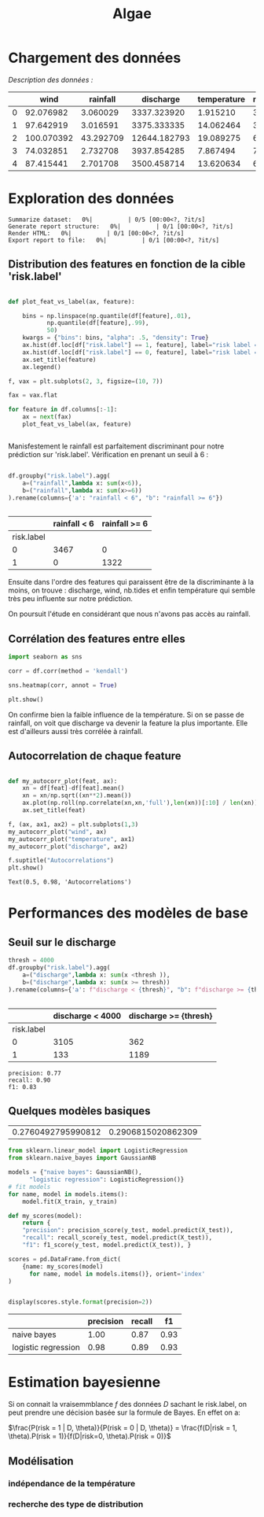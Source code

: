 #+TITLE: Algae
#+PROPERTY: header-args:python :session /Users/charlesprat/Library/Jupyter/runtime/kernel-89637d0a-f14d-444c-b6f9-c4641004f54c.json
#+PROPERTY: header-args:python+ :pandoc t
#+PROPERTY: header-args:python+ :dir .
#+PROPERTY: header-args:python+ :cache yes

* Chargement des données

/Description des données :/

#+begin_src python :exports results

  import pandas as pd
  import numpy as np
  import matplotlib.pyplot as plt

  df = pd.read_csv("./algae-1.csv", sep=";").drop(columns=["Unnamed: 0"])

  def str2float(string):
	return float(string.replace(",","."))
  df.wind = df.wind.apply(str2float)
  df.discharge = df.discharge.apply(str2float)
  df.rainfall = df.rainfall.apply(str2float)
  df.temperature = df.temperature.apply(str2float)

  df.describe().style.format(precision=1)

#+end_src

#+RESULTS[05b05c53cbb69df9a741ca931f5d1e97ec9d7a49]:
:RESULTS:
|   | wind       | rainfall  | discharge    | temperature | nb.tides | risk.label |
|---+------------+-----------+--------------+-------------+----------+------------|
| 0 | 92.076982  | 3.060029  | 3337.323920  | 1.915210    | 3        | 0          |
| 1 | 97.642919  | 3.016591  | 3375.333335  | 14.062464   | 3        | 0          |
| 2 | 100.070392 | 43.292709 | 12644.182793 | 19.089275   | 6        | 1          |
| 3 | 74.032851  | 2.732708  | 3937.854285  | 7.867494    | 7        | 0          |
| 4 | 87.415441  | 2.701708  | 3500.458714  | 13.620634   | 6        | 0          |
:END:




* Exploration des données

#+begin_src python :exports none
    from pandas_profiling import ProfileReport
    profile = ProfileReport(df, title="Report")
    profile.to_file("algae.html")
#+end_src

#+RESULTS[b2e10bb4d565366229eb91b3a32af72c31791f10]:
:RESULTS:
: Summarize dataset:   0%|          | 0/5 [00:00<?, ?it/s]
: Generate report structure:   0%|          | 0/1 [00:00<?, ?it/s]
: Render HTML:   0%|          | 0/1 [00:00<?, ?it/s]
: Export report to file:   0%|          | 0/1 [00:00<?, ?it/s]
:END:

** Distribution des features en fonction de la cible 'risk.label'

#+begin_src python :exports both

  def plot_feat_vs_label(ax, feature):

      bins = np.linspace(np.quantile(df[feature],.01),
			 np.quantile(df[feature],.99),
			 50)
      kwargs = {"bins": bins, "alpha": .5, "density": True}
      ax.hist(df.loc[df["risk.label"] == 1, feature], label="risk label = 1", **kwargs)
      ax.hist(df.loc[df["risk.label"] == 0, feature], label="risk label = 0", **kwargs)
      ax.set_title(feature)
      ax.legend()

  f, vax = plt.subplots(2, 3, figsize=(10, 7))

  fax = vax.flat

  for feature in df.columns[:-1]:
      ax = next(fax)
      plot_feat_vs_label(ax, feature)


#+end_src

#+RESULTS[00c69c65d04978a3c46dbdb0566ffc9dffbf1a8b]:
[[file:./.ob-jupyter/9a83fd37b96d4e9231fa5eebedccaf55c29ea401.png]]











Manisfestement le rainfall est parfaitement discriminant pour notre prédiction sur 'risk.label'.
Vérification en prenant un seuil à 6 :

#+begin_src python :exports both

  df.groupby("risk.label").agg(
      a=("rainfall",lambda x: sum(x<6)),
      b=("rainfall",lambda x: sum(x>=6))
  ).rename(columns={'a': "rainfall < 6", "b": "rainfall >= 6"})


#+end_src

#+RESULTS[ce98fd772033e5c02fbfb99cf6eb3e8d0be6e79c]:
:RESULTS:
|            | rainfall < 6 | rainfall >= 6 |
|------------+--------------+---------------|
| risk.label |              |               |
| 0          | 3467         | 0             |
| 1          | 0            | 1322          |
:END:

Ensuite dans l'ordre des features qui paraissent être de la discriminante à la moins, on trouve : discharge, wind, nb.tides et enfin température qui semble très peu influente sur notre prédiction.

On poursuit l'étude en considérant que nous n'avons pas accès au rainfall.


** Corrélation des features entre elles

#+begin_src python :exports both
  import seaborn as sns
    
  corr = df.corr(method = 'kendall')

  sns.heatmap(corr, annot = True)

  plt.show()
#+end_src

#+RESULTS[29f023fede788c64431ec633b2c2ab115f48491d]:
[[file:./.ob-jupyter/7d43d21929b8f4a9207aa8ccae7d03cb503855d8.png]]


On confirme bien la faible influence de la température. Si on se passe de rainfall, on voit que discharge va devenir la feature la plus importante. Elle est d'ailleurs aussi très corrélée à rainfall.


** Autocorrelation de chaque feature


#+begin_src python :exports both

  def my_autocorr_plot(feat, ax):
      xn = df[feat]-df[feat].mean()
      xn = xn/np.sqrt((xn**2).mean())
      ax.plot(np.roll(np.correlate(xn,xn,'full'),len(xn))[:10] / len(xn))
      ax.set_title(feat)

  f, (ax, ax1, ax2) = plt.subplots(1,3)
  my_autocorr_plot("wind", ax)
  my_autocorr_plot("temperature", ax1)
  my_autocorr_plot("discharge", ax2)

  f.suptitle("Autocorrelations")
  plt.show()
#+end_src

#+RESULTS[1479d932acaeee88c1a55b49e8a80ac8851ede2f]:
:RESULTS:
: Text(0.5, 0.98, 'Autocorrelations')
[[file:./.ob-jupyter/6378f56e26e9983a582b23046a12e68bc959a83d.png]]
:END:


* Performances des modèles de base

** Seuil sur le discharge


#+begin_src python :exports both
  thresh = 4000
  df.groupby("risk.label").agg(
      a=("discharge",lambda x: sum(x <thresh )),
      b=("discharge",lambda x: sum(x >= thresh))
  ).rename(columns={'a': f"discharge < {thresh}", "b": f"discharge >= {thresh}"})


#+end_src

#+RESULTS[7b730d1bd923ff06a874fe6e7935be17fc49f88d]:
:RESULTS:
|            | discharge < 4000 | discharge >= {thresh} |
|------------+------------------+-----------------------|
| risk.label |                  |                       |
| 0          | 3105             | 362                   |
| 1          | 133              | 1189                  |
:END:

#+begin_src python :exports results
from sklearn.metrics import f1_score, recall_score, precision_score
y_pred = df.discharge > thresh
y_true = df["risk.label"]

print(f"precision: {precision_score(y_true, y_pred):.2f}")
print(f"recall: {recall_score(y_true, y_pred):.2f}")
print(f"f1: {f1_score(y_true, y_pred):.2f}")

#+end_src

#+RESULTS[e0b3da48912f273bbabe8dd41c6f63fd805638b1]:
: precision: 0.77
: recall: 0.90
: f1: 0.83

** Quelques modèles basiques

#+begin_src python :exports none
  from sklearn.model_selection import train_test_split

  features = df.drop(columns=["rainfall", "risk.label"])
  target = df["risk.label"]
  X_train, X_test, y_train, y_test = train_test_split(features, target, test_size=0.15)

  target.mean(), y_test.mean()

#+end_src

#+RESULTS[b5a2c30abc53476ee557fc88f50992b26bf11bda]:
| 0.2760492795990812 | 0.2906815020862309 |


#+begin_src python :exports both
  from sklearn.linear_model import LogisticRegression
  from sklearn.naive_bayes import GaussianNB

  models = {"naive bayes": GaussianNB(),
	    "logistic regression": LogisticRegression()}
  # fit models
  for name, model in models.items():
      model.fit(X_train, y_train)

  def my_scores(model):
      return {
	  "precision": precision_score(y_test, model.predict(X_test)),
	  "recall": recall_score(y_test, model.predict(X_test)),
	  "f1": f1_score(y_test, model.predict(X_test)), }

  scores = pd.DataFrame.from_dict(
      {name: my_scores(model)
	    for name, model in models.items()}, orient='index'
  )


  display(scores.style.format(precision=2))

#+end_src

#+RESULTS[40866e5394ff02001e0c01b4f8e2ed7900a4c6c8]:
:RESULTS:
|                     | precision | recall | f1   |
|---------------------+-----------+--------+------|
| naive bayes         | 1.00      | 0.87   | 0.93 |
| logistic regression | 0.98      | 0.89   | 0.93 |
:END:




* Estimation bayesienne

Si on connait la vraisemmblance /f/ des données /D/ sachant le risk.label, on peut prendre une décision basée sur la formule de Bayes. En effet on a:

$\frac{P(risk = 1 | D, \theta)}{P(risk = 0 | D, \theta)} = \frac{f(D|risk = 1, \theta).P(risk = 1)}{f(D|risk=0, \theta).P(risk = 0)}$

** Modélisation

*** indépendance de la température

*** recherche des type de distribution

#+begin_src python :exports results

    from scipy import stats
    f, vax = plt.subplots(2,4, figsize=(15,5), sharex=True)
    fax = vax.flat
    iax = iter(fax)

    label0 = df["risk.label"]==0

    def dist_vs_target(feature, ax1,ax2):
	  stats.probplot(df.loc[label0,feature], plot=ax1)
	  ax1.set_title(f"{feature} | risk.label = 0")
	  ax1.set_xlabel("")
	  stats.probplot(df.loc[~label0,feature], plot=ax2)
	  ax2.set_title(f"{feature} | risk.label = 0")
	  ax2.set_xlabel("")

    dist_vs_target("wind", next(iax), next(iax))
    dist_vs_target("discharge", next(iax), next(iax))
    dist_vs_target("temperature", next(iax), next(iax))

    f.tight_layout(pad=1.0)
    f.suptitle("QQ-plots")
    plt.show()

 #+end_src

 #+RESULTS[5261a8d88fe9b2b1b8cf322effa3bc62a385e1f8]:
 [[file:./.ob-jupyter/479f62d2ae987117ccda1f050baffca73ad77c48.png]]

